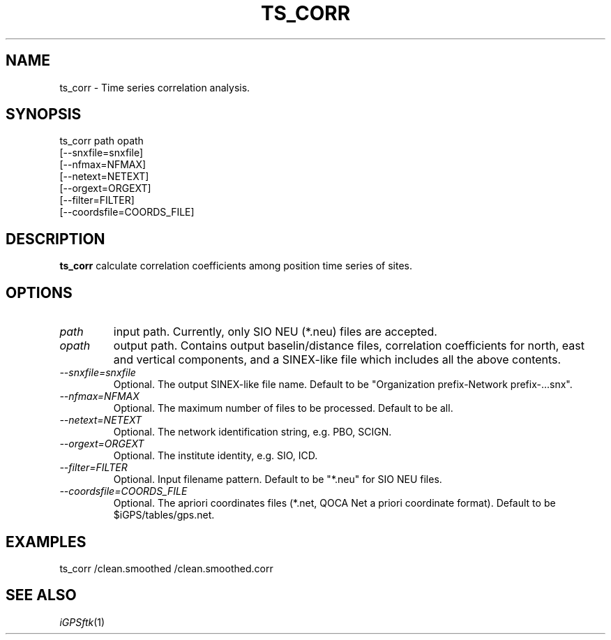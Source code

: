 .TH TS_CORR 1 "23 Nov 2007" "iGPSftk" "FORTRAN ToolKit for GNSS"
.SH NAME
ts_corr \- Time series correlation analysis.
.SH SYNOPSIS
ts_corr path opath
 [--snxfile=snxfile]
 [--nfmax=NFMAX]
 [--netext=NETEXT]
 [--orgext=ORGEXT]
 [--filter=FILTER]
 [--coordsfile=COORDS_FILE]
 
.SH DESCRIPTION
\fBts_corr\fP
calculate correlation coefficients among position time series of sites.
.SH OPTIONS
.TP
\fIpath\fP
input path. Currently, only SIO NEU (*.neu) files are accepted.
.TP
\fIopath\fP
output path. Contains output baselin/distance files, correlation coefficients for north, east and vertical components, and a SINEX-like file which includes all the above contents.
.TP
\fI--snxfile=snxfile\fP
Optional. The output SINEX-like file name. Default to be "Organization prefix-Network prefix-...snx".
.TP
\fI--nfmax=NFMAX\fP
Optional. The maximum number of files to be processed. Default to be all.
.TP
\fI--netext=NETEXT\fP
Optional. The network identification string, e.g. PBO, SCIGN.
.TP
\fI--orgext=ORGEXT\fP
Optional. The institute identity, e.g. SIO, ICD.
.TP
\fI--filter=FILTER\fP
Optional. Input filename pattern. Default to be "*.neu" for SIO NEU files.
.TP
\fI--coordsfile=COORDS_FILE\fP
Optional. The apriori coordinates files (*.net, QOCA Net a priori coordinate format). Default to be $iGPS/tables/gps.net.
.SH EXAMPLES
 ts_corr /clean.smoothed /clean.smoothed.corr
.SH "SEE ALSO"
.IR iGPSftk (1)
